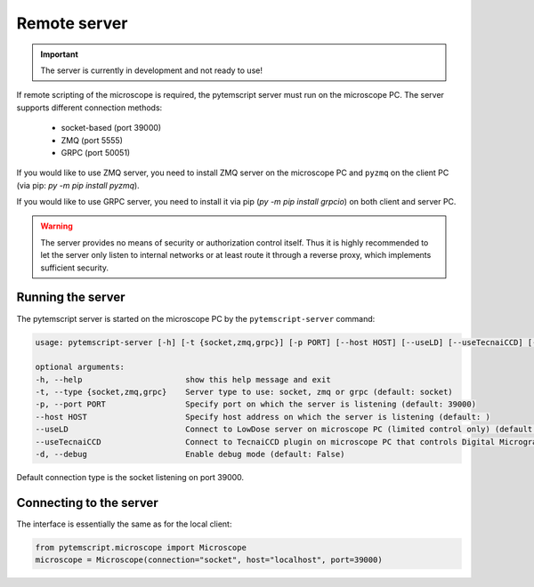 .. _remote:

Remote server
=============

.. important:: The server is currently in development and not ready to use!

If remote scripting of the microscope is required, the pytemscript server must run on the microscope PC.
The server supports different connection methods:

 * socket-based (port 39000)
 * ZMQ (port 5555)
 * GRPC (port 50051)

If you would like to use ZMQ server, you need to install ZMQ server on the microscope PC and ``pyzmq`` on the client PC (via pip: `py -m pip install pyzmq`).

If you would like to use GRPC server, you need to install it via pip (`py -m pip install grpcio`) on both client and server PC.

.. warning::

    The server provides no means of security or authorization control itself.
    Thus it is highly recommended to let the server only listen to internal networks or at least route it through a reverse proxy, which implements sufficient security.

Running the server
------------------

The pytemscript server is started on the microscope PC by the ``pytemscript-server`` command:

.. code-block:: none

    usage: pytemscript-server [-h] [-t {socket,zmq,grpc}] [-p PORT] [--host HOST] [--useLD] [--useTecnaiCCD] [-d]

    optional arguments:
    -h, --help                      show this help message and exit
    -t, --type {socket,zmq,grpc}    Server type to use: socket, zmq or grpc (default: socket)
    -p, --port PORT                 Specify port on which the server is listening (default: 39000)
    --host HOST                     Specify host address on which the server is listening (default: )
    --useLD                         Connect to LowDose server on microscope PC (limited control only) (default: True)
    --useTecnaiCCD                  Connect to TecnaiCCD plugin on microscope PC that controls Digital Micrograph (may be faster than via TIA / std scripting) (default: False)
    -d, --debug                     Enable debug mode (default: False)

Default connection type is the socket listening on port 39000.

Connecting to the server
------------------------

The interface is essentially the same as for the local client:

.. code-block:: python

    from pytemscript.microscope import Microscope
    microscope = Microscope(connection="socket", host="localhost", port=39000)
